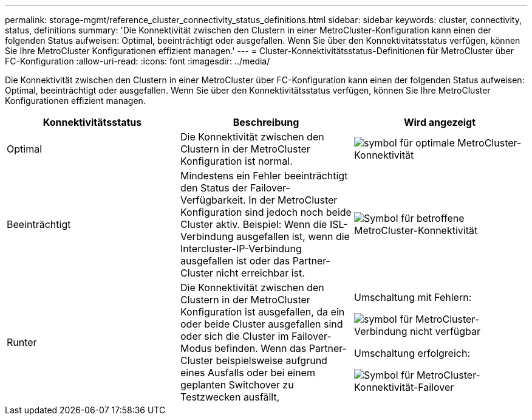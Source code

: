 ---
permalink: storage-mgmt/reference_cluster_connectivity_status_definitions.html 
sidebar: sidebar 
keywords: cluster, connectivity, status, definitions 
summary: 'Die Konnektivität zwischen den Clustern in einer MetroCluster-Konfiguration kann einen der folgenden Status aufweisen: Optimal, beeinträchtigt oder ausgefallen. Wenn Sie über den Konnektivitätsstatus verfügen, können Sie Ihre MetroCluster Konfigurationen effizient managen.' 
---
= Cluster-Konnektivitätsstatus-Definitionen für MetroCluster über FC-Konfiguration
:allow-uri-read: 
:icons: font
:imagesdir: ../media/


[role="lead"]
Die Konnektivität zwischen den Clustern in einer MetroCluster über FC-Konfiguration kann einen der folgenden Status aufweisen: Optimal, beeinträchtigt oder ausgefallen. Wenn Sie über den Konnektivitätsstatus verfügen, können Sie Ihre MetroCluster Konfigurationen effizient managen.

|===
| Konnektivitätsstatus | Beschreibung | Wird angezeigt 


 a| 
Optimal
 a| 
Die Konnektivität zwischen den Clustern in der MetroCluster Konfiguration ist normal.
 a| 
image:../media/metrocluster_connectivity_optimal.gif["symbol für optimale MetroCluster-Konnektivität"]



 a| 
Beeinträchtigt
 a| 
Mindestens ein Fehler beeinträchtigt den Status der Failover-Verfügbarkeit. In der MetroCluster Konfiguration sind jedoch noch beide Cluster aktiv. Beispiel: Wenn die ISL-Verbindung ausgefallen ist, wenn die Intercluster-IP-Verbindung ausgefallen ist oder das Partner-Cluster nicht erreichbar ist.
 a| 
image:../media/metrocluster_connectivity_impacted.gif["Symbol für betroffene MetroCluster-Konnektivität"]



 a| 
Runter
 a| 
Die Konnektivität zwischen den Clustern in der MetroCluster Konfiguration ist ausgefallen, da ein oder beide Cluster ausgefallen sind oder sich die Cluster im Failover-Modus befinden. Wenn das Partner-Cluster beispielsweise aufgrund eines Ausfalls oder bei einem geplanten Switchover zu Testzwecken ausfällt,
 a| 
Umschaltung mit Fehlern:

image::../media/metrocluster_connectivity_down.gif[symbol für MetroCluster-Verbindung nicht verfügbar]

Umschaltung erfolgreich:

image::../media/metrocluster_connectivity_failover.gif[Symbol für MetroCluster-Konnektivität-Failover]

|===